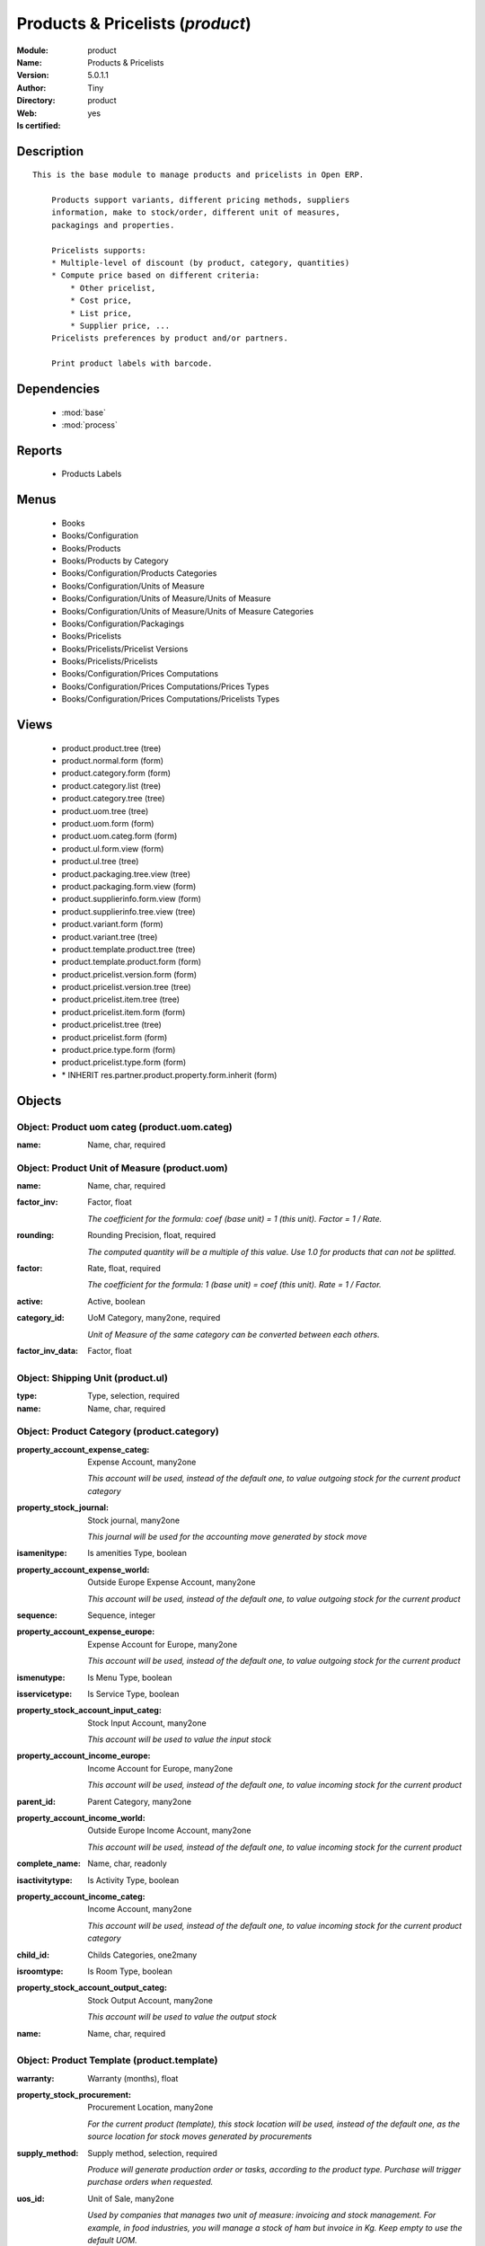 
.. module:: product
    :synopsis: Products & Pricelists (Quality Certified)
    :noindex:
.. 

.. raw:: html

    <link rel="stylesheet" href="../_static/hide_objects_in_sidebar.css" type="text/css" />

    <style>
      div.body p#module-product {
        display: none;
      }
    </style>

Products & Pricelists (*product*)
=================================
:Module: product
:Name: Products & Pricelists
:Version: 5.0.1.1
:Author: Tiny
:Directory: product
:Web: 
:Is certified: yes

Description
-----------

::

  This is the base module to manage products and pricelists in Open ERP.
  
      Products support variants, different pricing methods, suppliers
      information, make to stock/order, different unit of measures,
      packagings and properties.
  
      Pricelists supports:
      * Multiple-level of discount (by product, category, quantities)
      * Compute price based on different criteria:
          * Other pricelist,
          * Cost price,
          * List price,
          * Supplier price, ...
      Pricelists preferences by product and/or partners.
  
      Print product labels with barcode.

Dependencies
------------

 * :mod:`base`
 * :mod:`process`

Reports
-------

 * Products Labels

Menus
-------

 * Books
 * Books/Configuration
 * Books/Products
 * Books/Products by Category
 * Books/Configuration/Products Categories
 * Books/Configuration/Units of Measure
 * Books/Configuration/Units of Measure/Units of Measure
 * Books/Configuration/Units of Measure/Units of Measure Categories
 * Books/Configuration/Packagings
 * Books/Pricelists
 * Books/Pricelists/Pricelist Versions
 * Books/Pricelists/Pricelists
 * Books/Configuration/Prices Computations
 * Books/Configuration/Prices Computations/Prices Types
 * Books/Configuration/Prices Computations/Pricelists Types

Views
-----

 * product.product.tree (tree)
 * product.normal.form (form)
 * product.category.form (form)
 * product.category.list (tree)
 * product.category.tree (tree)
 * product.uom.tree (tree)
 * product.uom.form (form)
 * product.uom.categ.form (form)
 * product.ul.form.view (form)
 * product.ul.tree (tree)
 * product.packaging.tree.view (tree)
 * product.packaging.form.view (form)
 * product.supplierinfo.form.view (form)
 * product.supplierinfo.tree.view (tree)
 * product.variant.form (form)
 * product.variant.tree (tree)
 * product.template.product.tree (tree)
 * product.template.product.form (form)
 * product.pricelist.version.form (form)
 * product.pricelist.version.tree (tree)
 * product.pricelist.item.tree (tree)
 * product.pricelist.item.form (form)
 * product.pricelist.tree (tree)
 * product.pricelist.form (form)
 * product.price.type.form (form)
 * product.pricelist.type.form (form)
 * \* INHERIT res.partner.product.property.form.inherit (form)


Objects
-------

Object: Product uom categ (product.uom.categ)
#############################################



:name: Name, char, required




Object: Product Unit of Measure (product.uom)
#############################################



:name: Name, char, required





:factor_inv: Factor, float

    *The coefficient for the formula:
    coef (base unit) = 1 (this unit). Factor = 1 / Rate.*



:rounding: Rounding Precision, float, required

    *The computed quantity will be a multiple of this value. Use 1.0 for products that can not be splitted.*



:factor: Rate, float, required

    *The coefficient for the formula:
    1 (base unit) = coef (this unit). Rate = 1 / Factor.*



:active: Active, boolean





:category_id: UoM Category, many2one, required

    *Unit of Measure of the same category can be converted between each others.*



:factor_inv_data: Factor, float




Object: Shipping Unit (product.ul)
##################################



:type: Type, selection, required





:name: Name, char, required




Object: Product Category (product.category)
###########################################



:property_account_expense_categ: Expense Account, many2one

    *This account will be used, instead of the default one, to value outgoing stock for the current product category*



:property_stock_journal: Stock journal, many2one

    *This journal will be used for the accounting move generated by stock move*



:isamenitype: Is amenities Type, boolean





:property_account_expense_world: Outside Europe Expense Account, many2one

    *This account will be used, instead of the default one, to value outgoing stock for the current product*



:sequence: Sequence, integer





:property_account_expense_europe: Expense Account for Europe, many2one

    *This account will be used, instead of the default one, to value outgoing stock for the current product*



:ismenutype: Is Menu Type, boolean





:isservicetype: Is Service Type, boolean





:property_stock_account_input_categ: Stock Input Account, many2one

    *This account will be used to value the input stock*



:property_account_income_europe: Income Account for Europe, many2one

    *This account will be used, instead of the default one, to value incoming stock for the current product*



:parent_id: Parent Category, many2one





:property_account_income_world: Outside Europe Income Account, many2one

    *This account will be used, instead of the default one, to value incoming stock for the current product*



:complete_name: Name, char, readonly





:isactivitytype: Is Activity Type, boolean





:property_account_income_categ: Income Account, many2one

    *This account will be used, instead of the default one, to value incoming stock for the current product category*



:child_id: Childs Categories, one2many





:isroomtype: Is Room Type, boolean





:property_stock_account_output_categ: Stock Output Account, many2one

    *This account will be used to value the output stock*



:name: Name, char, required




Object: Product Template (product.template)
###########################################



:warranty: Warranty (months), float





:property_stock_procurement: Procurement Location, many2one

    *For the current product (template), this stock location will be used, instead of the default one, as the source location for stock moves generated by procurements*



:supply_method: Supply method, selection, required

    *Produce will generate production order or tasks, according to the product type. Purchase will trigger purchase orders when requested.*



:uos_id: Unit of Sale, many2one

    *Used by companies that manages two unit of measure: invoicing and stock management. For example, in food industries, you will manage a stock of ham but invoice in Kg. Keep empty to use the default UOM.*



:list_price: Sale Price, float

    *Base price for computing the customer price. Sometimes called the catalog price.*



:weight: Gross weight, float

    *The gross weight in Kg.*



:standard_price: Cost Price, float, required

    *The cost of the product for accounting stock valorisation. It can serves as a base price for supplier price.*



:member_price: Member Price, float





:mes_type: Measure Type, selection, required





:uom_id: Default UoM, many2one, required

    *Default Unit of Measure used for all stock operation.*



:description_purchase: Purchase Description, text





:property_account_income: Income Account, many2one

    *This account will be used, instead of the default one, to value incoming stock for the current product*



:property_account_expense_world1: Outside Europe Expense Account, many2one

    *This account will be used, instead of the default one, to value outgoing stock for the current product*



:uos_coeff: UOM -> UOS Coeff, float

    *Coefficient to convert UOM to UOS
    uom = uos * coeff*



:sale_ok: Can be sold, boolean

    *Determine if the product can be visible in the list of product within a selection from a sale order line.*



:auto_picking: Auto Picking for Production, boolean





:purchase_ok: Can be Purchased, boolean

    *Determine if the product is visible in the list of products within a selection from a purchase order line.*



:product_manager: Product Manager, many2one





:company_id: Company, many2one





:state: Status, selection

    *Tells the user if he can use the product or not.*



:property_account_income_world: Outside Europe Income Account, many2one

    *This account will be used, instead of the default one, to value incoming stock for the current product*



:loc_rack: Rack, char





:uom_po_id: Purchase UoM, many2one, required

    *Default Unit of Measure used for purchase orders. It must in the same category than the default unit of measure.*



:intrastat_id: Intrastat code, many2one





:type: Product Type, selection, required

    *Will change the way procurements are processed, consumable are stockable products with infinite stock, or without a stock management in the system.*



:property_stock_account_input: Stock Input Account, many2one

    *This account will be used, instead of the default one, to value input stock*



:property_account_income_europe: Income Account for Europe, many2one

    *This account will be used, instead of the default one, to value incoming stock for the current product*



:loc_case: Case, char





:description: Description, text





:property_account_expense_europe: Expense Account for Europe, many2one

    *This account will be used, instead of the default one, to value outgoing stock for the current product*



:weight_net: Net weight, float

    *The net weight in Kg.*



:property_stock_production: Production Location, many2one

    *For the current product (template), this stock location will be used, instead of the default one, as the source location for stock moves generated by production orders*



:supplier_taxes_id: Supplier Taxes, many2many





:volume: Volume, float

    *The volume in m3.*



:y: Y of Product, float





:cutting: Can be Cutted, boolean





:description_sale: Sale Description, text





:procure_method: Procure Method, selection, required

    *'Make to Stock': When needed, take from the stock or wait until refurnishing. 'Make to Order': When needed, purchase or produce for the procurement request.*



:property_stock_inventory: Inventory Location, many2one

    *For the current product (template), this stock location will be used, instead of the default one, as the source location for stock moves generated when you do an inventory*



:cost_method: Costing Method, selection, required

    *Standard Price: the cost price is fixed and recomputed periodically (usually at the end of the year), Average Price: the cost price is recomputed at each reception of products.*



:loc_row: Row, char





:seller_delay: Supplier Lead Time, integer, readonly

    *This is the average delay in days between the purchase order confirmation and the reception of goods for this product and for the default supplier. It is used by the scheduler to order requests based on reordering delays.*



:rental: Rentable product, boolean





:sale_delay: Customer Lead Time, float

    *This is the average time between the confirmation of the customer order and the delivery of the finnished products. It's the time you promise to your customers.*



:name: Name, char, required





:property_stock_account_output: Stock Output Account, many2one

    *This account will be used, instead of the default one, to value output stock*



:property_account_expense: Expense Account, many2one

    *This account will be used, instead of the default one, to value outgoing stock for the current product*



:categ_id: Category, many2one, required





:taxes_id: Product Taxes, many2many





:produce_delay: Manufacturing Lead Time, float

    *Average time to produce this product. This is only for the production order and, if it is a multi-level bill of material, it's only for the level of this product. Different delays will be summed for all levels and purchase orders.*



:seller_ids: Partners, one2many





:x: X of Product, float





:z: Z of Product, float




Object: Product (product.product)
#################################



:ean13: EAN UPC JPC GTIN, char





:code: Acronym, char, readonly





:pricelist_purchase: Purchase Pricelists, text, readonly





:incoming_qty: Incoming, float, readonly

    *Quantities of products that are planned to arrive in selected locations or all internal if none have been selected.*



:standard_price: Cost Price, float, required

    *The cost of the product for accounting stock valorisation. It can serves as a base price for supplier price.*



:membership_date_to: Date to, date





:size_x: Width, float





:size_y: Length, float





:size_z: Thickness, float





:property_account_income: Income Account, many2one

    *This account will be used, instead of the default one, to value incoming stock for the current product*



:isbn: Isbn code, char





:author_om_ids: Authors, one2many





:company_id: Company, many2one





:use_time: Product usetime, integer





:loc_rack: Rack, char





:ismenucard: Is Room, boolean





:price_margin: Variant Price Margin, float





:property_stock_account_input: Stock Input Account, many2one

    *This account will be used, instead of the default one, to value input stock*



:format: Format, char





:finished_test: Finished Goods testing, one2many

    *Quality Testing configuration for finished goods.*



:is_direct_delivery_from_product: Is Supplier Direct Delivery Automatic?, boolean, readonly





:cutting: Can be Cutted, boolean





:sale_num_invoiced: # Invoiced, float, readonly

    *Sum of Quantity in Customer Invoices*



:variants: Variants, char





:partner_ref: Customer ref, char, readonly





:rental: Rentable product, boolean





:purchase_num_invoiced: # Invoiced, float, readonly

    *Sum of Quantity in Supplier Invoices*



:path_ids: Location Paths, one2many

    *These rules set the right path of the product in the whole location tree.*



:packaging: Logistical Units, one2many

    *Gives the different ways to package the same product. This has no impact on the packing order and is mainly used if you use the EDI module.*



:name: Name, char, required





:qty_dispo: Stock available, float, readonly





:sale_expected: Expected Sale, float, readonly

    *Sum of Multification of Sale Catalog price and quantity of Customer Invoices*



:seller_ids: Partners, one2many





:x: X of Product, float





:rack: Rack, many2one





:isroom: Is Room, boolean





:supply_method: Supply method, selection, required

    *Produce will generate production order or tasks, according to the product type. Purchase will trigger purchase orders when requested.*



:orderpoint_ids: Orderpoints, one2many





:weight: Gross weight, float

    *The gross weight in Kg.*



:back: Reliure, selection





:creation_date: Creation date, datetime, readonly





:total_margin_rate: Total Margin (%), float, readonly

    *Total margin * 100 / Turnover*



:description_purchase: Purchase Description, text





:sales_gap: Sales Gap, float, readonly

    *Excepted Sale - Turn Over*



:manufacturer: Manufacturer, many2one





:virtual_available: Virtual Stock, float, readonly

    *Futur stock for this product according to the selected location or all internal if none have been selected. Computed as: Real Stock - Outgoing + Incoming.*



:date_retour: Return date, date





:total_cost: Total Cost, float, readonly

    *Sum of Multification of Invoice price and quantity of Supplier Invoices*



:thickness: Thickness, float





:product_tmpl_id: Product Template, many2one, required





:state: State, selection





:unique_production_number: Unique Production Number, boolean





:life_time: Product lifetime, integer





:price: Customer Price, float, readonly





:sale_avg_price: Avg. Unit Price, float, readonly

    *Avg. Price in Customer Invoices)*



:manufacturer_pname: Manufacturer product name, char





:partner_ref2: Customer ref, char, readonly





:active: Active, boolean





:loc_row: Row, char





:expected_margin_rate: Expected Margin (%), float, readonly

    *Expected margin * 100 / Expected Sale*



:seller_delay: Supplier Lead Time, integer, readonly

    *This is the average delay in days between the purchase order confirmation and the reception of goods for this product and for the default supplier. It is used by the scheduler to order requests based on reordering delays.*



:index_purchase: Purchase indexes, many2many





:loc_case: Case, char





:property_stock_account_output: Stock Output Account, many2one

    *This account will be used, instead of the default one, to value output stock*



:lst_price: List Price, float, readonly





:purchase_ok: Can be Purchased, boolean

    *Determine if the product is visible in the list of products within a selection from a purchase order line.*



:catalog_num: Catalog number, char





:tome: Tome, char





:warranty: Warranty (months), float





:property_stock_procurement: Procurement Location, many2one

    *For the current product (template), this stock location will be used, instead of the default one, as the source location for stock moves generated by procurements*



:uos_id: Unit of Sale, many2one

    *Used by companies that manages two unit of measure: invoicing and stock management. For example, in food industries, you will manage a stock of ham but invoice in Kg. Keep empty to use the default UOM.*



:list_price: Sale Price, float

    *Base price for computing the customer price. Sometimes called the catalog price.*



:purchase_line_warn_msg: Message for Purchase Order Line, text





:member_price: Member Price, float





:sale_line_warn_msg: Message for Sale Order Line, text





:mes_type: Measure Type, selection, required





:purchase_avg_price: Avg. Unit Price, float, readonly

    *Avg. Price in Supplier Invoices*



:production_test: During Production testing, one2many

    *Quality Testing configuration during production.*



:qty_available: Real Stock, float, readonly

    *Current quantities of products in selected locations or all internal if none have been selected.*



:num_pocket: Collection Num., char





:property_account_expense_world1: Outside Europe Expense Account, many2one

    *This account will be used, instead of the default one, to value outgoing stock for the current product*



:uos_coeff: UOM -> UOS Coeff, float

    *Coefficient to convert UOM to UOS
    uom = uos * coeff*



:auto_pick: Auto Picking, boolean

    *Auto picking for raw materials of production orders.*



:sale_ok: Can be sold, boolean

    *Determine if the product can be visible in the list of product within a selection from a sale order line.*



:buyer_price_index: Indexed buyer price, float, readonly





:categ_id: Category, many2one, required





:product_manager: Product Manager, many2one





:width: Width, float





:pricelist_sale: Sale Pricelists, text, readonly





:normal_cost: Normal Cost, float, readonly

    *Sum of Multification of Cost price and quantity of Supplier Invoices*



:raw_m_test: Raw material testing, one2many

    *Quality Testing configuration for raw material.*



:type: Product Type, selection, required

    *Will change the way procurements are processed, consumable are stockable products with infinite stock, or without a stock management in the system.*



:property_account_income_europe: Income Account for Europe, many2one

    *This account will be used, instead of the default one, to value incoming stock for the current product*



:editor: Editor, many2one





:author_ids: Authors, many2many





:price_cat: Price category, many2one





:num_edition: Num. edition, integer





:track_incoming: Track Incomming Lots, boolean

    *Force to use a Production Lot during receptions*



:property_stock_production: Production Location, many2one

    *For the current product (template), this stock location will be used, instead of the default one, as the source location for stock moves generated by production orders*



:supplier_taxes_id: Supplier Taxes, many2many





:removal_time: Product removal time, integer





:package_weight: Package Weight, float





:membership_date_from: Date from, date





:date_to: To Date, date, readonly





:procure_method: Procure Method, selection, required

    *'Make to Stock': When needed, take from the stock or wait until refurnishing. 'Make to Order': When needed, purchase or produce for the procurement request.*



:property_stock_inventory: Inventory Location, many2one

    *For the current product (template), this stock location will be used, instead of the default one, as the source location for stock moves generated when you do an inventory*



:cost_method: Costing Method, selection, required

    *Standard Price: the cost price is fixed and recomputed periodically (usually at the end of the year), Average Price: the cost price is recomputed at each reception of products.*



:sale_delay: Customer Lead Time, float

    *This is the average time between the confirmation of the customer order and the delivery of the finnished products. It's the time you promise to your customers.*



:description_sale: Sale Description, text





:purchase_line_warn: Purchase Order Line, boolean





:dimension_ids: Dimensions, many2many





:lot_ids: Lots, one2many





:z: Z of Product, float





:purchase_gap: Purchase Gap, float, readonly

    *Normal Cost - Total Cost*



:sale_line_warn: Sale Order Line, boolean





:isservice: Is Service id, boolean





:track_production: Track Production Lots, boolean

    *Force to use a Production Lot during production order*



:nbpage: Number of pages, integer





:pocket: Pocket, char





:price_extra: Variant Price Extra, float





:uom_id: Default UoM, many2one, required

    *Default Unit of Measure used for all stock operation.*



:default_code: Code, char





:attribute_ids: Attributes, one2many





:iscategid: Is categ id, boolean





:expected_margin: Expected Margin, float, readonly

    *Excepted Sale - Normal Cost*



:standard_price_index: Indexed standard price, float, readonly





:product_logo: Product Logo, binary





:auto_picking: Auto Picking for Production, boolean





:date_from: From Date, date, readonly





:track_outgoing: Track Outging Lots, boolean

    *Force to use a Production Lot during deliveries*



:length: Length, float





:property_account_income_world: Outside Europe Income Account, many2one

    *This account will be used, instead of the default one, to value incoming stock for the current product*



:is_maintenance: Is Maintenance?, boolean





:online: Visible on website, boolean





:uom_po_id: Purchase UoM, many2one, required

    *Default Unit of Measure used for purchase orders. It must in the same category than the default unit of measure.*



:intrastat_id: Intrastat code, many2one





:description: Description, text





:list_price_index: Indexed list price, float, readonly





:property_account_expense_europe: Expense Account for Europe, many2one

    *This account will be used, instead of the default one, to value outgoing stock for the current product*



:weight_net: Net weight, float

    *The net weight in Kg.*



:index_date: Index price date, date, required





:collection: Collection, many2one





:membership: Membership, boolean

    *Specify if this product is a membership product*



:manufacturer_pref: Manufacturer product code, char





:lang: Language, many2many





:volume: Volume, float

    *The volume in m3.*



:link_ids: Related Books, many2many





:equivalency_in_A4: A4 Equivalency, float





:url: Image URL, char

    *Add Product Image URL.*



:produce_delay: Manufacturing Lead Time, float

    *Average time to produce this product. This is only for the production order and, if it is a multi-level bill of material, it's only for the level of this product. Different delays will be summed for all levels and purchase orders.*



:property_account_expense: Expense Account, many2one

    *This account will be used, instead of the default one, to value outgoing stock for the current product*



:calculate_price: Compute price, boolean





:invoice_state: Invoice State, selection, readonly





:outgoing_qty: Outgoing, float, readonly

    *Quantities of products that are planned to leave in selected locations or all internal if none have been selected.*



:alert_time: Product alert time, integer





:taxes_id: Product Taxes, many2many





:y: Y of Product, float





:date_parution: Release date, date





:total_margin: Total Margin, float, readonly

    *Turnorder - Total Cost*



:index_sale: Sales indexes, many2many





:buyer_price: Buyer price, float





:turnover: Turnover, float, readonly

    *Sum of Multification of Invoice price and quantity of Customer Invoices*


Object: Packaging (product.packaging)
#####################################



:rows: Number of Layer, integer, required

    *The number of layer on a palet or box*



:name: Description, char





:weight: Total Package Weight, float

    *The weight of a full of products palet or box.*



:ean: EAN, char

    *The EAN code of the package unit.*



:ul_qty: Package by layer, integer





:sequence: Sequence, integer





:qty: Quantity by Package, float

    *The total number of products you can put by palet or box.*



:ul: Type of Package, many2one, required





:length: Length, float

    *The length of the package*



:code: Code, char

    *The code of the transport unit.*



:width: Width, float

    *The width of the package*



:height: Height, float

    *The height of the package*



:weight_ul: Empty Package Weight, float

    *The weight of the empty UL*



:product_id: Product, many2one, required




Object: Information about a product supplier (product.supplierinfo)
###################################################################



:pricelist_ids: Supplier Pricelist, one2many





:last_order_date: Last Order date, date, readonly





:product_id: Product, many2one, required





:sequence: Priority, integer





:qty: Minimal Quantity, float, required

    *The minimal quantity to purchase for this supplier, expressed in the default unit of measure.*



:delay: Delivery Delay, integer, required

    *Delay in days between the confirmation of the purchase order and the reception of the products in your warehouse. Used by the scheduler for automatic computation of the purchase order planning.*



:last_order: Last Order, many2one, readonly





:direct_delivery_flag: Direct delivery possible ?, boolean





:product_code: Partner Product Code, char

    *Code of the product for this partner, will be used when printing a request for quotation. Keep empty to use the internal one.*



:product_name: Partner Product Name, char

    *Name of the product for this partner, will be used when printing a request for quotation. Keep empty to use the internal one.*



:name: Partner, many2one, required

    *Supplier of this product*


Object: pricelist.partnerinfo (pricelist.partnerinfo)
#####################################################



:min_quantity: Quantity, float, required





:price: Unit Price, float, required





:suppinfo_id: Partner Information, many2one, required





:name: Description, char




Object: Price type (product.price.type)
#######################################



:active: Active, boolean





:field: Product Field, selection, required

    *Associated field in the product form.*



:currency_id: Currency, many2one, required

    *The currency the field is expressed in.*



:name: Price Name, char, required

    *Name of this kind of price.*


Object: Pricelist Type (product.pricelist.type)
###############################################



:name: Name, char, required





:key: Key, char, required

    *Used in the code to select specific prices based on the context. Keep unchanged.*


Object: Pricelist (product.pricelist)
#####################################



:visible_discount: Visible Discount, boolean





:name: Pricelist Name, char, required





:version_id: Pricelist Versions, one2many





:currency_id: Currency, many2one, required





:active: Active, boolean





:type: Pricelist Type, selection, required




Object: Pricelist Version (product.pricelist.version)
#####################################################



:items_id: Price List Items, one2many, required





:name: Name, char, required





:date_end: End Date, date

    *Ending date for validity of this pricelist version.*



:date_start: Start Date, date

    *Starting date for validity of this pricelist version.*



:active: Active, boolean





:pricelist_id: Price List, many2one, required





:offer_name: OfferName, char




Object: Pricelist item (product.pricelist.item)
###############################################



:price_round: Price Rounding, float

    *Sets the price so that it is a multiple of this value.
    Rounding is applied after the discount and before the surcharge.
    To have prices that ends by 9.99, set rounding 10, surcharge -0.01*



:price_min_margin: Price Min. Margin, float





:name: Rule Name, char

    *Explicit rule name for this pricelist line.*



:base_pricelist_id: If Other Pricelist, many2one





:sequence: Sequence, integer, required





:price_max_margin: Price Max. Margin, float





:product_tmpl_id: Product Template, many2one

    *Set a template if this rule only apply to a template of product. Keep empty for all products*



:base: Based on, selection, required

    *The mode of computation of the price for this rule.*



:price_discount: Price Discount, float





:price_version_id: Price List Version, many2one, required





:min_quantity: Min. Quantity, integer, required

    *The rule only apply if the partner buys/sells more than this quantity.*



:price_surcharge: Price Surcharge, float





:categ_id: Product Category, many2one

    *Set a category of product if this rule only apply to products of a category and his childs. Keep empty for all products*



:product_id: Product, many2one

    *Set a product if this rule only apply to one product. Keep empty for all products*
